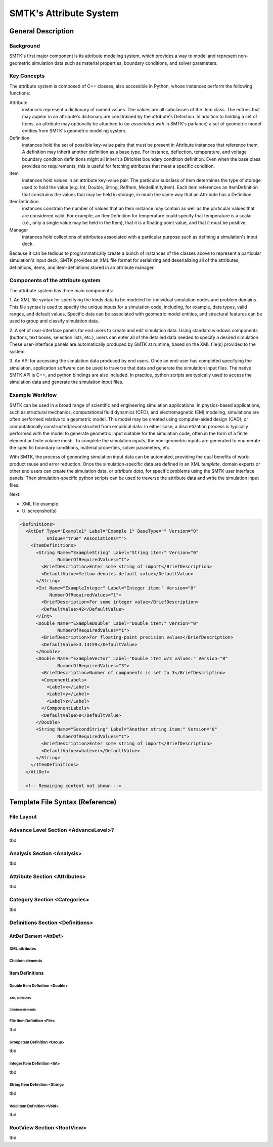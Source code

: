 ***********************
SMTK's Attribute System
***********************

General Description
===================

Background
----------

SMTK's first major component is its attribute modeling system,
which provides a way to model and represent non-geometric
simulation data such as material properties, boundary conditions,
and solver parameters.

Key Concepts
------------

The attribute system is composed of C++ classes,
also accessible in Python, whose instances perform the following functions:

Attribute
  instances represent a dictionary of named values.
  The values are all subclasses of the Item class.
  The entries that may appear in an attribute's dictionary
  are constrained by the attribute's Definition.
  In addition to holding a set of Items, an attribute
  may optionally be attached to (or *associated with* in SMTK's parlance)
  a set of geometric model entities from SMTK's geometric modeling system.

Definition
  instances hold the set of possible key-value pairs that
  must be present in Attribute instances that reference them.
  A definition may inherit another definition as a base type.
  For instance, deflection, temperature, and voltage boundary
  condition definitions might all inherit a Dirichlet boundary
  condition definition. Even when the base class provides
  no requirements, this is useful for fetching attributes that
  meet a specific condition.

Item
  instances hold values in an attribute key-value pair.
  The particular subclass of Item determines the type
  of storage used to hold the value (e.g. Int, Double, String,
  RefItem, ModelEntityItem).
  Each item references an ItemDefinition that constrains the
  values that may be held in storage, in much the same way
  that an Attribute has a Definition.

ItemDefinition
  instances constrain the number of values that an Item
  instance may contain as well as the particular values that
  are considered valid.
  For example, an ItemDefinition for temperature could
  specify that temperature is a scalar (i.e., only a single
  value may be held in the Item), that it is a floating point
  value, and that it must be positive.

Manager
  instances hold collections of attributes associated with a
  particular purpose such as defining a simulation's input deck.

Because it can be tedious to programmatically create a bunch of
instances of the classes above to represent a particular simulation's
input deck, SMTK provides an XML file format for serializing and
deserializing all of the attributes, definitions, items, and item-definitions
stored in an attribute manager.

Components of the attribute system
----------------------------------

The attribute system has three main components:

1. An XML file syntax for specifying the kinds data to be modeled
for individual simulation codes and problem domains.
This file syntax is used to specify the unique inputs for a
simulation code, including, for example, data types, valid ranges,
and default values.
Specific data can be associated with geometric model entities,
and structural features can be used to
group and classify simulation data.


2. A set of user-interface panels for end users to create
and edit simulation data.
Using standard windows components (buttons, text boxes,
selection lists, etc.), users can enter all of the detailed
data needed to specify a desired simulation.
These user-interface panels are automatically produced
by SMTK at runtime, based on the XML file(s) provided to the system.


3. An API for accessing the simulation data produced by end users.
Once an end-user has completed specifying the simulation,
application software can be used to traverse that data
and generate the simulation input files.
The native SMTK API is C++, and python bindings are also included.
In practice, python scripts are typically used to access the
simulation data and generate the simulation input files.

.. system reads in a set of *definitions* specifying the data that
.. are relevant to each application.


.. will end up in simulation input decks for a given solver.

.. uses as its primary input a set of definitions

.. is configured for specific applications and problem domains
.. by a set of definitions

.. Since the simulation data are unique/specific to individual
.. problem and sovler domains,

Example Workflow
----------------

SMTK can be used in a broad range of scientific and engineering
simulation applications.
In physics-based applications, such as
structural mechanics, computational fluid dynamics (CFD), and
electromagnetic (EM) modeling, simulations are often performed relative
to a geometric model. This model may be created using
computer-aided design (CAD), or computationally
constructed/reconstructed from empirical data.
In either case, a
discretization process is typically performed with the
model to generate geometric input suitable for the simulation code,
often in the form of a finite element or finite volume mesh.
To complete the simulation inputs, the non-geometric inputs are
generated to enumerate the specific boundary conditions, material properties,
solver parameters, etc.

With SMTK, the process of generating simulation input data
can be automated, providing the
dual benefits of work-product reuse and error reduction.
Once the simulation-specific data are defined in an XML *template*,
domain experts or other end users can create the simulation data, or
*attribute data*, for specific problems using the SMTK user
interface panels.
Then simulation-specific python scripts can be used to traverse
the attribute data and write the simulation input files.

Next:

* XML file example
* UI screenshot(s)

.. class:: smaller-text
.. code:: xml

  <Definitions>
    <AttDef Type="Example1" Label="Example 1" BaseType="" Version="0"
            Unique="true" Associations="">
      <ItemDefinitions>
        <String Name="ExampleString" Label="String item:" Version="0"
                NumberOfRequiredValues="1">
          <BriefDescription>Enter some string of import</BriefDescription>
          <DefaultValue>Yellow denotes default value</DefaultValue>
        </String>
        <Int Name="ExampleInteger" Label="Integer item:" Version="0"
             NumberOfRequiredValues="1">
          <BriefDescription>For some integer value</BriefDescription>
          <DefaultValue>42</DefaultValue>
        </Int>
        <Double Name="ExampleDouble" Label="Double item:" Version="0"
                NumberOfRequiredValues="1">
          <BriefDescription>For floating-point precision values</BriefDescription>
          <DefaultValue>3.14159</DefaultValue>
        </Double>
        <Double Name="ExampleVector" Label="Double item w/3 values:" Version="0"
                NumberOfRequiredValues="3">
          <BriefDescription>Number of components is set to 3</BriefDescription>
          <ComponentLabels>
            <Label>x</Label>
            <Label>y</Label>
            <Label>z</Label>
          </ComponentLabels>
          <DefaultValue>0</DefaultValue>
        </Double>
        <String Name="SecondString" Label="Another string item:" Version="0"
                NumberOfRequiredValues="1">
          <BriefDescription>Enter some string of import</BriefDescription>
          <DefaultValue>whatever</DefaultValue>
        </String>
      </ItemDefinitions>
    </AttDef>

    <!-- Remaining content not shown -->

.. Wish I could align code & image horizontally

.. image:: figures/ExampleAttributePanel.png
   :align: center
   :width: 80%


Template File Syntax (Reference)
================================

File Layout
-----------

Advance Level Section <AdvanceLevel>?
-------------------------------------
tbd

Analysis Section <Analysis>
---------------------------
tbd

Attribute Section <Attributes>
------------------------------
tbd

Category Section <Categories>
-----------------------------
tbd

Definitions Section <Definitions>
---------------------------------

AttDef Element <AttDef>
^^^^^^^^^^^^^^^^^^^^^^^

XML attributes
""""""""""""""

Children elements
"""""""""""""""""

Item Definitions
^^^^^^^^^^^^^^^^

Double Item Definition <Double>
"""""""""""""""""""""""""""""""

XML attributes
~~~~~~~~~~~~~~

Children elements
~~~~~~~~~~~~~~~~~

File Item Definition <File>
"""""""""""""""""""""""""""
tbd

Group Item Definition <Group>
"""""""""""""""""""""""""""""
tbd

Integer Item Definition <Int>
"""""""""""""""""""""""""""""
tbd

String Item Definition <String>
"""""""""""""""""""""""""""""""
tbd

Void Item Definition <Void>
"""""""""""""""""""""""""""
tbd



RootView Section <RootView>
---------------------------
tbd
